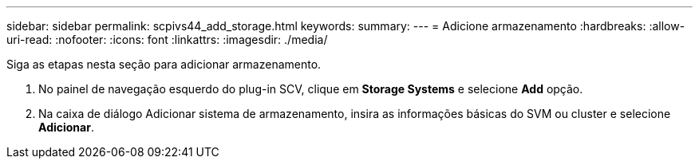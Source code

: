 ---
sidebar: sidebar 
permalink: scpivs44_add_storage.html 
keywords:  
summary:  
---
= Adicione armazenamento
:hardbreaks:
:allow-uri-read: 
:nofooter: 
:icons: font
:linkattrs: 
:imagesdir: ./media/


[role="lead"]
Siga as etapas nesta seção para adicionar armazenamento.

. No painel de navegação esquerdo do plug-in SCV, clique em *Storage Systems* e selecione *Add* opção.
. Na caixa de diálogo Adicionar sistema de armazenamento, insira as informações básicas do SVM ou cluster e selecione *Adicionar*.

